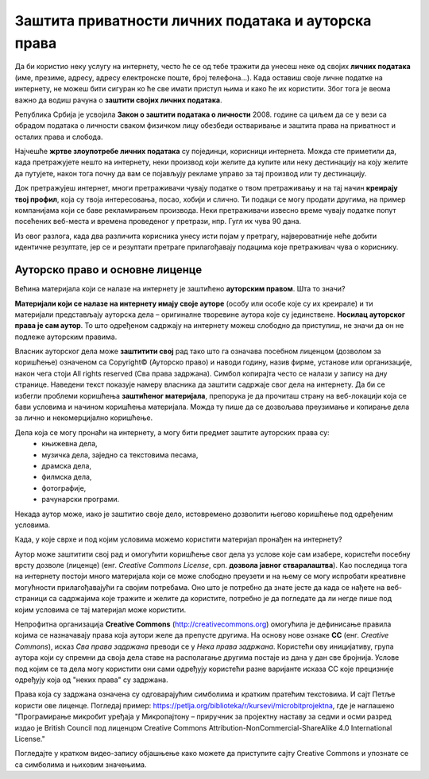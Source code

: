 Заштита приватности личних података и ауторска права
====================================================

.. infonote::

    У овој лекцији ћеш научити:

    • који је поступак за заштиту личних података и приватности на интернету,
    • шта су ауторских права и који је њихов значај,
    • које врсте дозвола (лиценци) за заштиту ауторских права се користе на интернету.

Да би користио неку услугу на интернету, често ће се од тебе тражити да унесеш неке од својих **личних података** (име, презиме, адресу, адресу електронске поште, број телефона…). Када оставиш своје личне податке на интернету, не можеш бити сигуран ко ће све имати приступ њима и како ће их користити. Због тога је веома важно да водиш рачуна о **заштити својих личних података**. 

.. infonote::
   
   **Свако има право на заштиту личних података, а то право му гарантије Закон.**


Република Србија је усвојила **Закон о заштити података о личности** 2008. године са циљем да се у вези са обрадом података о личности сваком физичком лицу обезбеди остваривање и заштита права на приватност и осталих права и слобода.

Најчешће **жртве злоупотребе личних података** су појединци, корисници интернета. Можда сте приметили да, када претражујете нешто на интернету, неки производ који желите да купите или неку дестинацију на коју желите да путујете, након тога почну да вам се појављују рекламе управо за тај производ или ту дестинацију. 

Док претражујеш интернет, многи претраживачи чувају податке о твом претраживању и на тај начин **креирају твој профил**, која су твоја интересовања, посао, хобији и слично. Ти подаци се могу продати другима, на пример компанијама који се баве рекламирањем производа. Неки претраживачи извесно време чувају податке попут посећених веб-места и времена проведеног у претрази, нпр. Гугл их чува 90 дана. 

Из овог разлога, када два различита корисника унесу исти појам у претрагу, највероватније неће добити идентичне резултате, јер се и резултати претраге прилагођавају подацима које претраживач чува о кориснику.

Ауторско право и основне лиценце
--------------------------------

Већина материјала који се налазе на интернету је заштићено **ауторским правом**. Шта то значи? 

**Материјали који се налазе на интернету имају своје ауторе** (особу или особе које су их креирале) и ти материјали представљају ауторска дела – оригиналне творевине аутора које су јединствене. **Носилац ауторског права је сам аутор**. То што одређеном садржају на интернету можеш слободно да приступиш, не значи да он не подлеже ауторским правима. 

Власник ауторског дела може **заштитити свој** рад тако што га означава посебном лиценцом (дозволом за коришћење) означеном са Copyright© (Ауторско право) и наводи годину, назив фирме, установе или организације, након чега стоји All rights reserved (Сва права задржана). Симбол копирајта често се налази у запису на дну странице. Наведени текст показује намеру власника да заштити садржаје свог дела на интернету. Да би се избегли проблеми коришћења **заштићеног материјала**, препорука је да прочиташ страну на веб-локацији која се бави условима и начином коришћења материјала. Можда ту пише да се дозвољава преузимање и копирање дела за лично и некомерцијално коришћење.

.. image:: ../../_images/copyright.png
   :width: 780px   
   :align: center 

Дела која се могу пронаћи на интернету, а могу бити предмет заштите ауторских права су:
 * књижевна дела,
 * музичка дела, заједно са текстовима песама,
 * драмска дела,
 * филмска дела,
 * фотографије,
 * рачунарски програми.

Некада аутор може, иако је заштитио своје дело, истовремено дозволити његово коришћење под одређеним условима.

Када, у које сврхе и под којим условима можемо користити материјал пронађен на интернету?

Аутор може заштитити свој рад и омогућити коришћење свог дела уз услове које сам изабере, користећи посебну врсту дозволе (лиценце) (енг. *Creative Commons License*, срп. **дозвола јавног стваралаштва**). Као последица тога на интернету постоји много материјала који се може слободно преузети и на њему се могу испробати креативне могућности прилагођавајући га својим потребама. Оно што је потребно да знате јесте да када се нађете на веб-страници са садржајима које тражите и желите да користите, потребно је да погледате да ли негде пише под којим условима се тај материјал може користити.

.. image:: ../../_images/creative-commons.png
   :width: 500px   
   :align: center 

Непрофитна организација **Creative Commons** (http://creativecommons.org) омогућила је дефинисање правила којима се назначавају права која аутори желе да препусте другима. 
На основу нове ознаке **CC** (енг. *Creative Commons*), исказ *Сва права задржана* преводи се у *Нека права задржана*. Користећи ову иницијативу, група аутора који су спремни да своја дела ставе на располагање другима постаје из дана у дан све бројнија. Услове под којим се та дела могу користити они сами одређују користећи разне варијанте исказа CC које прецизније одређују која од "неких права" су задржана. 

Права која су задржана означена су одговарајућим симболима и кратким пратећим текстовима.
И сајт Петље користи ове лиценце. Погледај пример: https://petlja.org/biblioteka/r/kursevi/microbitprojektna, где је наглашено "Програмирање микробит уређаја у Микропајтону – приручник за пројектну наставу за седми и осми разред издао је British Council под лиценцом Creative Commons Attribution-NonCommercial-ShareAlike 4.0 International License."

Погледајте у кратком видео-запису објашњење како можете да приступите сајту Creative Commons и упознате се са симболима и њиховим значењима. 

